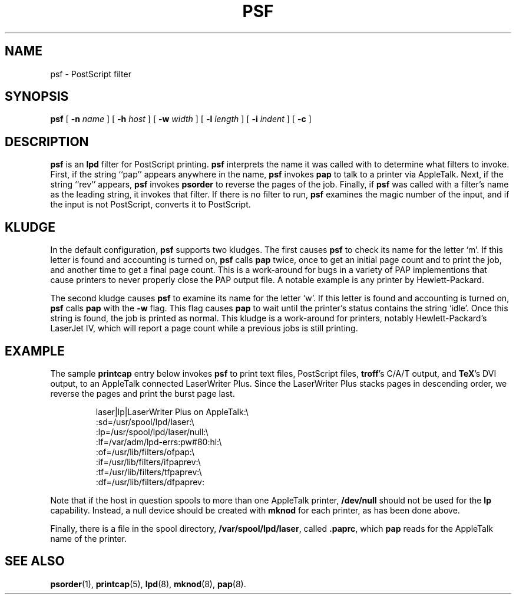 .TH PSF 8 "17 Dec 1991" "netatalk 1.2"
.SH NAME
psf \- PostScript filter
.SH SYNOPSIS
.B psf
[
.B -n
.I name
] [
.B -h
.I host
] [
.B -w
.I width
] [
.B -l
.I length
] [
.B -i
.I indent
] [
.B -c
]
.SH DESCRIPTION
.B psf
is an
.B lpd
filter for PostScript printing.
.B psf
interprets the name it was called with to determine what filters to
invoke. First, if the string ``pap'' appears anywhere in the name,
.B psf
invokes
.B pap
to talk to a printer via AppleTalk. Next, if the string ``rev'' appears,
.B psf
invokes
.B psorder
to reverse the pages of the job. Finally, if
.B psf
was called with a filter's name as the leading string, it invokes that
filter. If there is no filter to run,
.B psf
examines the magic number of the input, and if the input is not
PostScript, converts it to PostScript.
.SH KLUDGE
In the default configuration,
.B psf
supports two kludges.  The first causes
.B psf
to check its name for the letter `m'.  If this letter is found and accounting
is turned on,
.B psf
calls
.B pap
twice, once to get an initial page count and to print the job, and
another time to get a final page count.  This is a work-around for bugs
in a variety of PAP implementions that cause printers to never properly
close the PAP output file.  A notable example is any printer by
Hewlett-Packard.
.LP
The second kludge causes
.B psf
to examine its name for the letter `w'.  If this letter is found and
accounting is turned on,
.B psf
calls
.B pap
with the
.B \-w
flag.  This flag causes
.B pap
to wait until the printer's status contains the string `idle'.  Once
this string is found, the job is printed as normal.  This kludge is a
work-around for printers, notably Hewlett-Packard's LaserJet IV, which
will report a page count while a previous jobs is still printing.
.SH EXAMPLE
The sample
.B printcap
entry below invokes
.B psf
to print text files, PostScript files,
.BR troff 's
C/A/T output, and
.BR TeX 's
DVI output, to an AppleTalk connected LaserWriter Plus. Since the
LaserWriter Plus stacks pages in descending order, we reverse the pages
and print the burst page last.
.sp
.RS
.nf
laser|lp|LaserWriter Plus on AppleTalk:\\
    :sd=/usr/spool/lpd/laser:\\
    :lp=/usr/spool/lpd/laser/null:\\
    :lf=/var/adm/lpd-errs:pw#80:hl:\\
    :of=/usr/lib/filters/ofpap:\\
    :if=/usr/lib/filters/ifpaprev:\\
    :tf=/usr/lib/filters/tfpaprev:\\
    :df=/usr/lib/filters/dfpaprev:
.fi
.RE
.sp
Note that if the host in question spools to more than one AppleTalk
printer,
.B /dev/null
should not be used for the
.B lp
capability. Instead, a null device should be created with
.B mknod
for each printer, as has been done above.
.LP
Finally, there is a file in the spool directory,
.BR /var/spool/lpd/laser ,
called
.BR .paprc ,
which
.B pap
reads for the AppleTalk name of the printer.
.SH SEE ALSO
.BR psorder (1),
.BR printcap (5),
.BR lpd (8),
.BR mknod (8),
.BR pap (8).
